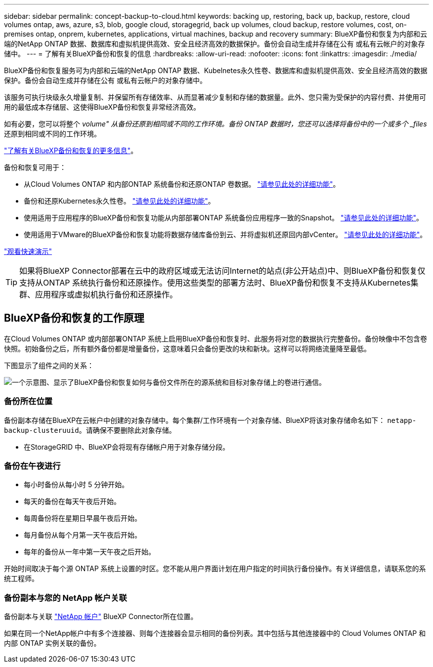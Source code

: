 ---
sidebar: sidebar 
permalink: concept-backup-to-cloud.html 
keywords: backing up, restoring, back up, backup, restore, cloud volumes ontap, aws, azure, s3, blob, google cloud, storagegrid, back up volumes, cloud backup, restore volumes, cost, on-premises ontap, onprem, kubernetes, applications, virtual machines, backup and recovery 
summary: BlueXP备份和恢复为内部和云端的NetApp ONTAP 数据、数据库和虚拟机提供高效、安全且经济高效的数据保护。备份会自动生成并存储在公有 或私有云帐户的对象存储中。 
---
= 了解有关BlueXP备份和恢复的信息
:hardbreaks:
:allow-uri-read: 
:nofooter: 
:icons: font
:linkattrs: 
:imagesdir: ./media/


[role="lead"]
BlueXP备份和恢复服务可为内部和云端的NetApp ONTAP 数据、Kubelnetes永久性卷、数据库和虚拟机提供高效、安全且经济高效的数据保护。备份会自动生成并存储在公有 或私有云帐户的对象存储中。

该服务可执行块级永久增量复制、并保留所有存储效率、从而显著减少复制和存储的数据量。此外、您只需为受保护的内容付费、并使用可用的最低成本存储层、这使得BlueXP备份和恢复非常经济高效。

如有必要，您可以将整个 _volume" 从备份还原到相同或不同的工作环境。备份 ONTAP 数据时，您还可以选择将备份中的一个或多个 _files_ 还原到相同或不同的工作环境。

https://bluexp.netapp.com/cloud-backup["了解有关BlueXP备份和恢复的更多信息"^]。

备份和恢复可用于：

* 从Cloud Volumes ONTAP 和内部ONTAP 系统备份和还原ONTAP 卷数据。 link:concept-ontap-backup-to-cloud.html["请参见此处的详细功能"]。
* 备份和还原Kubernetes永久性卷。 link:concept-kubernetes-backup-to-cloud.html["请参见此处的详细功能"]。
* 使用适用于应用程序的BlueXP备份和恢复功能从内部部署ONTAP 系统备份应用程序一致的Snapshot。 link:concept-protect-app-data-to-cloud.html["请参见此处的详细功能"]。
* 使用适用于VMware的BlueXP备份和恢复功能将数据存储库备份到云、并将虚拟机还原回内部vCenter。 link:concept-protect-vm-data.html["请参见此处的详细功能"]。


https://www.youtube.com/watch?v=DF0knrH2a80["观看快速演示"^]


TIP: 如果将BlueXP Connector部署在云中的政府区域或无法访问Internet的站点(非公开站点)中、则BlueXP备份和恢复仅支持从ONTAP 系统执行备份和还原操作。使用这些类型的部署方法时、BlueXP备份和恢复不支持从Kubernetes集群、应用程序或虚拟机执行备份和还原操作。



== BlueXP备份和恢复的工作原理

在Cloud Volumes ONTAP 或内部部署ONTAP 系统上启用BlueXP备份和恢复时、此服务将对您的数据执行完整备份。备份映像中不包含卷快照。初始备份之后，所有额外备份都是增量备份，这意味着只会备份更改的块和新块。这样可以将网络流量降至最低。

下图显示了组件之间的关系：

image:diagram_cloud_backup_general.png["一个示意图、显示了BlueXP备份和恢复如何与备份文件所在的源系统和目标对象存储上的卷进行通信。"]



=== 备份所在位置

备份副本存储在BlueXP在云帐户中创建的对象存储中。每个集群/工作环境有一个对象存储、BlueXP将该对象存储命名如下： `netapp-backup-clusteruuid`。请确保不要删除此对象存储。

ifdef::aws[]

* 在AWS中、BlueXP会启用 https://docs.aws.amazon.com/AmazonS3/latest/dev/access-control-block-public-access.html["Amazon S3 块公有访问功能"^] 在 S3 存储分段上。


endif::aws[]

ifdef::azure[]

* 在Azure中、BlueXP使用新的或现有的资源组以及Blob容器的存储帐户。BlueXP https://docs.microsoft.com/en-us/azure/storage/blobs/anonymous-read-access-prevent["阻止对 Blob 数据的公有访问"] 默认情况下。


endif::azure[]

ifdef::gcp[]

* 在GCP中、BlueXP使用新项目或现有项目、并为Google Cloud Storage存储分段使用存储帐户。


endif::gcp[]

* 在StorageGRID 中、BlueXP会将现有存储帐户用于对象存储分段。




=== 备份在午夜进行

* 每小时备份从每小时 5 分钟开始。
* 每天的备份在每天午夜后开始。
* 每周备份将在星期日早晨午夜后开始。
* 每月备份从每个月第一天午夜后开始。
* 每年的备份从一年中第一天午夜之后开始。


开始时间取决于每个源 ONTAP 系统上设置的时区。您不能从用户界面计划在用户指定的时间执行备份操作。有关详细信息，请联系您的系统工程师。



=== 备份副本与您的 NetApp 帐户关联

备份副本与关联 https://docs.netapp.com/us-en/cloud-manager-setup-admin/concept-netapp-accounts.html["NetApp 帐户"^] BlueXP Connector所在位置。

如果在同一个NetApp帐户中有多个连接器、则每个连接器会显示相同的备份列表。其中包括与其他连接器中的 Cloud Volumes ONTAP 和内部 ONTAP 实例关联的备份。
